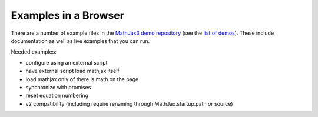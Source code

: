 .. _web-examples:

#####################
Examples in a Browser
#####################

There are a number of example files in the `MathJax3 demo repository
<https://github.com/mathjax/mj3-demos/>`__ (see the `list of demos
<https://github.com/mathjax/mj3-demos/#samples-of-mathjax-v3>`__).
These include documentation as well as live examples that you can
run.

Needed examples:

* configure using an external script
* have external script load mathjax itself
* load mathjax only of there is math on the page
* synchronize with promises
* reset equation numbering

* v2 compatibility (including \require renaming through MathJax.startup.path or source)

